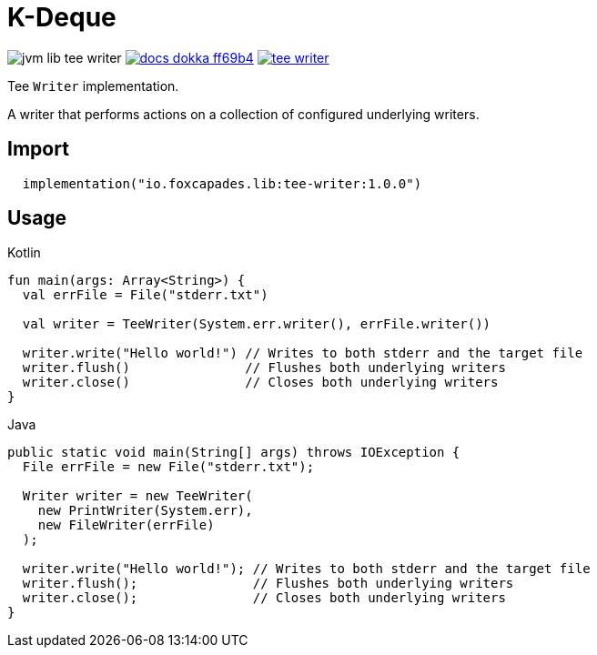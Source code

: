 = K-Deque
:source-highlighter: highlightjs
:gh-group: foxcapades
:gh-name: jvm-lib-tee-writer
:lib-package: io.foxcapades.lib.io
:lib-group: io.foxcapades.lib
:lib-name: tee-writer
:lib-version: 1.0.0
:lib-feature: 1.0.0

image:https://img.shields.io/github/license/{gh-group}/{gh-name}[title="License"]
image:https://img.shields.io/badge/docs-dokka-ff69b4[link="https://{gh-group}.github.io/{gh-name}/dokka/{lib-feature}/{lib-name}/{lib-package}/index.html"]
image:https://img.shields.io/maven-central/v/{lib-group}/{lib-name}[link="https://search.maven.org/artifact/{lib-group}/{lib-name}"]

Tee `Writer` implementation.

A writer that performs actions on a collection of configured underlying writers.

== Import

[source, kotlin, subs="attributes"]
----
  implementation("{lib-group}:{lib-name}:{lib-version}")
----

== Usage

.Kotlin
[source, kotlin]
----
fun main(args: Array<String>) {
  val errFile = File("stderr.txt")

  val writer = TeeWriter(System.err.writer(), errFile.writer())

  writer.write("Hello world!") // Writes to both stderr and the target file
  writer.flush()               // Flushes both underlying writers
  writer.close()               // Closes both underlying writers
}
----

.Java
[source, java]
----
public static void main(String[] args) throws IOException {
  File errFile = new File("stderr.txt");

  Writer writer = new TeeWriter(
    new PrintWriter(System.err),
    new FileWriter(errFile)
  );

  writer.write("Hello world!"); // Writes to both stderr and the target file
  writer.flush();               // Flushes both underlying writers
  writer.close();               // Closes both underlying writers
}
----